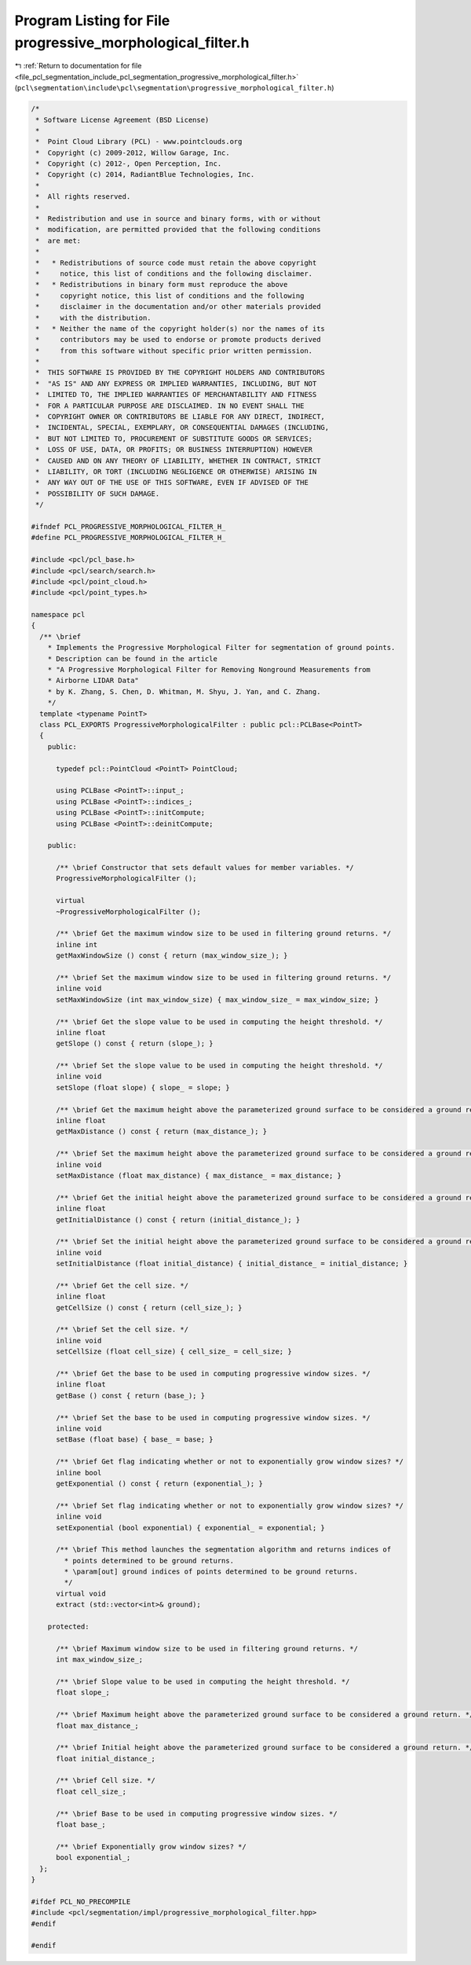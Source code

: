 
.. _program_listing_file_pcl_segmentation_include_pcl_segmentation_progressive_morphological_filter.h:

Program Listing for File progressive_morphological_filter.h
===========================================================

|exhale_lsh| :ref:`Return to documentation for file <file_pcl_segmentation_include_pcl_segmentation_progressive_morphological_filter.h>` (``pcl\segmentation\include\pcl\segmentation\progressive_morphological_filter.h``)

.. |exhale_lsh| unicode:: U+021B0 .. UPWARDS ARROW WITH TIP LEFTWARDS

.. code-block:: cpp

   /*
    * Software License Agreement (BSD License)
    *
    *  Point Cloud Library (PCL) - www.pointclouds.org
    *  Copyright (c) 2009-2012, Willow Garage, Inc.
    *  Copyright (c) 2012-, Open Perception, Inc.
    *  Copyright (c) 2014, RadiantBlue Technologies, Inc.
    *
    *  All rights reserved.
    *
    *  Redistribution and use in source and binary forms, with or without
    *  modification, are permitted provided that the following conditions
    *  are met:
    *
    *   * Redistributions of source code must retain the above copyright
    *     notice, this list of conditions and the following disclaimer.
    *   * Redistributions in binary form must reproduce the above
    *     copyright notice, this list of conditions and the following
    *     disclaimer in the documentation and/or other materials provided
    *     with the distribution.
    *   * Neither the name of the copyright holder(s) nor the names of its
    *     contributors may be used to endorse or promote products derived
    *     from this software without specific prior written permission.
    *
    *  THIS SOFTWARE IS PROVIDED BY THE COPYRIGHT HOLDERS AND CONTRIBUTORS
    *  "AS IS" AND ANY EXPRESS OR IMPLIED WARRANTIES, INCLUDING, BUT NOT
    *  LIMITED TO, THE IMPLIED WARRANTIES OF MERCHANTABILITY AND FITNESS
    *  FOR A PARTICULAR PURPOSE ARE DISCLAIMED. IN NO EVENT SHALL THE
    *  COPYRIGHT OWNER OR CONTRIBUTORS BE LIABLE FOR ANY DIRECT, INDIRECT,
    *  INCIDENTAL, SPECIAL, EXEMPLARY, OR CONSEQUENTIAL DAMAGES (INCLUDING,
    *  BUT NOT LIMITED TO, PROCUREMENT OF SUBSTITUTE GOODS OR SERVICES;
    *  LOSS OF USE, DATA, OR PROFITS; OR BUSINESS INTERRUPTION) HOWEVER
    *  CAUSED AND ON ANY THEORY OF LIABILITY, WHETHER IN CONTRACT, STRICT
    *  LIABILITY, OR TORT (INCLUDING NEGLIGENCE OR OTHERWISE) ARISING IN
    *  ANY WAY OUT OF THE USE OF THIS SOFTWARE, EVEN IF ADVISED OF THE
    *  POSSIBILITY OF SUCH DAMAGE.
    */
   
   #ifndef PCL_PROGRESSIVE_MORPHOLOGICAL_FILTER_H_
   #define PCL_PROGRESSIVE_MORPHOLOGICAL_FILTER_H_
   
   #include <pcl/pcl_base.h>
   #include <pcl/search/search.h>
   #include <pcl/point_cloud.h>
   #include <pcl/point_types.h>
   
   namespace pcl
   {
     /** \brief
       * Implements the Progressive Morphological Filter for segmentation of ground points.
       * Description can be found in the article
       * "A Progressive Morphological Filter for Removing Nonground Measurements from
       * Airborne LIDAR Data"
       * by K. Zhang, S. Chen, D. Whitman, M. Shyu, J. Yan, and C. Zhang.
       */
     template <typename PointT>
     class PCL_EXPORTS ProgressiveMorphologicalFilter : public pcl::PCLBase<PointT>
     {
       public:
   
         typedef pcl::PointCloud <PointT> PointCloud;
   
         using PCLBase <PointT>::input_;
         using PCLBase <PointT>::indices_;
         using PCLBase <PointT>::initCompute;
         using PCLBase <PointT>::deinitCompute;
   
       public:
   
         /** \brief Constructor that sets default values for member variables. */
         ProgressiveMorphologicalFilter ();
   
         virtual
         ~ProgressiveMorphologicalFilter ();
   
         /** \brief Get the maximum window size to be used in filtering ground returns. */
         inline int
         getMaxWindowSize () const { return (max_window_size_); }
   
         /** \brief Set the maximum window size to be used in filtering ground returns. */
         inline void
         setMaxWindowSize (int max_window_size) { max_window_size_ = max_window_size; }
   
         /** \brief Get the slope value to be used in computing the height threshold. */
         inline float
         getSlope () const { return (slope_); }
   
         /** \brief Set the slope value to be used in computing the height threshold. */
         inline void
         setSlope (float slope) { slope_ = slope; }
   
         /** \brief Get the maximum height above the parameterized ground surface to be considered a ground return. */
         inline float
         getMaxDistance () const { return (max_distance_); }
         
         /** \brief Set the maximum height above the parameterized ground surface to be considered a ground return. */
         inline void
         setMaxDistance (float max_distance) { max_distance_ = max_distance; }
   
         /** \brief Get the initial height above the parameterized ground surface to be considered a ground return. */
         inline float
         getInitialDistance () const { return (initial_distance_); }
   
         /** \brief Set the initial height above the parameterized ground surface to be considered a ground return. */
         inline void
         setInitialDistance (float initial_distance) { initial_distance_ = initial_distance; }
   
         /** \brief Get the cell size. */
         inline float
         getCellSize () const { return (cell_size_); }
         
         /** \brief Set the cell size. */
         inline void
         setCellSize (float cell_size) { cell_size_ = cell_size; }
   
         /** \brief Get the base to be used in computing progressive window sizes. */
         inline float
         getBase () const { return (base_); }
   
         /** \brief Set the base to be used in computing progressive window sizes. */
         inline void
         setBase (float base) { base_ = base; }
   
         /** \brief Get flag indicating whether or not to exponentially grow window sizes? */
         inline bool
         getExponential () const { return (exponential_); }
   
         /** \brief Set flag indicating whether or not to exponentially grow window sizes? */
         inline void
         setExponential (bool exponential) { exponential_ = exponential; }
   
         /** \brief This method launches the segmentation algorithm and returns indices of
           * points determined to be ground returns.
           * \param[out] ground indices of points determined to be ground returns.
           */
         virtual void
         extract (std::vector<int>& ground);
   
       protected:
   
         /** \brief Maximum window size to be used in filtering ground returns. */
         int max_window_size_;
   
         /** \brief Slope value to be used in computing the height threshold. */
         float slope_;
   
         /** \brief Maximum height above the parameterized ground surface to be considered a ground return. */
         float max_distance_;
   
         /** \brief Initial height above the parameterized ground surface to be considered a ground return. */
         float initial_distance_;
   
         /** \brief Cell size. */
         float cell_size_;
   
         /** \brief Base to be used in computing progressive window sizes. */
         float base_;
   
         /** \brief Exponentially grow window sizes? */
         bool exponential_;
     };
   }
   
   #ifdef PCL_NO_PRECOMPILE
   #include <pcl/segmentation/impl/progressive_morphological_filter.hpp>
   #endif
   
   #endif
   
